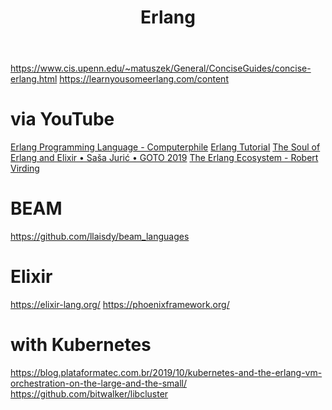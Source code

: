 #+title: Erlang

https://www.cis.upenn.edu/~matuszek/General/ConciseGuides/concise-erlang.html
https://learnyousomeerlang.com/content

* via YouTube
[[https://youtu.be/SOqQVoVai6s][Erlang Programming Language - Computerphile]]
[[https://youtu.be/IEhwc2q1zG4][Erlang Tutorial]]
[[https://youtu.be/JvBT4XBdoUE][The Soul of Erlang and Elixir • Saša Jurić • GOTO 2019]]
[[https://youtu.be/7AJR66p5E4s][The Erlang Ecosystem - Robert Virding]]

* BEAM
https://github.com/llaisdy/beam_languages


* Elixir
https://elixir-lang.org/
https://phoenixframework.org/

* with Kubernetes
https://blog.plataformatec.com.br/2019/10/kubernetes-and-the-erlang-vm-orchestration-on-the-large-and-the-small/
https://github.com/bitwalker/libcluster
